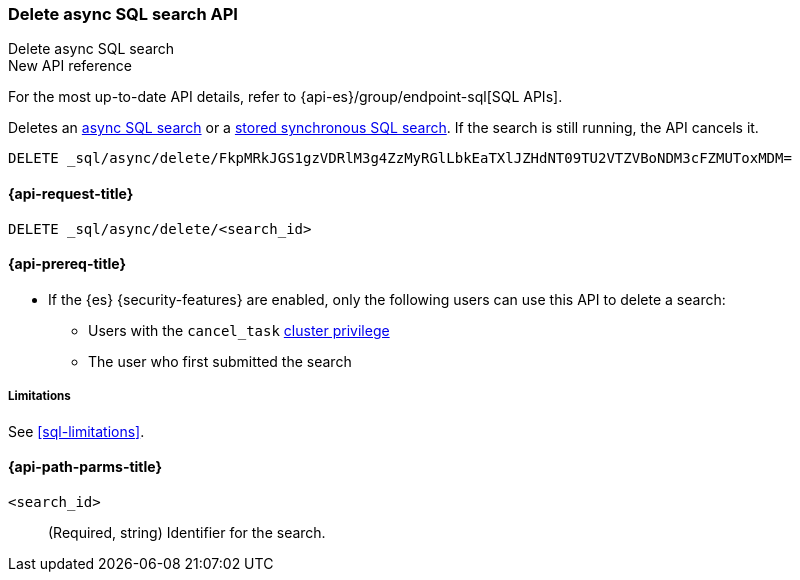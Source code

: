 [role="xpack"]
[[delete-async-sql-search-api]]
=== Delete async SQL search API
++++
<titleabbrev>Delete async SQL search</titleabbrev>
++++

.New API reference
[sidebar]
--
For the most up-to-date API details, refer to {api-es}/group/endpoint-sql[SQL APIs].
--

Deletes an <<sql-async,async SQL search>> or a <<sql-store-searches,stored
synchronous SQL search>>. If the search is still running, the API cancels it.

[source,console]
----
DELETE _sql/async/delete/FkpMRkJGS1gzVDRlM3g4ZzMyRGlLbkEaTXlJZHdNT09TU2VTZVBoNDM3cFZMUToxMDM=
----
// TEST[skip: no access to search ID]

[[delete-async-sql-search-api-request]]
==== {api-request-title}

`DELETE _sql/async/delete/<search_id>`

[[delete-async-sql-search-api-prereqs]]
==== {api-prereq-title}

* If the {es} {security-features} are enabled, only the following users can
use this API to delete a search:

** Users with the `cancel_task` <<privileges-list-cluster,cluster privilege>>
** The user who first submitted the search

[[delete-async-sql-search-api-limitations]]
===== Limitations

See <<sql-limitations>>.

[[delete-async-sql-search-api-path-params]]
==== {api-path-parms-title}

`<search_id>`::
(Required, string) Identifier for the search.
